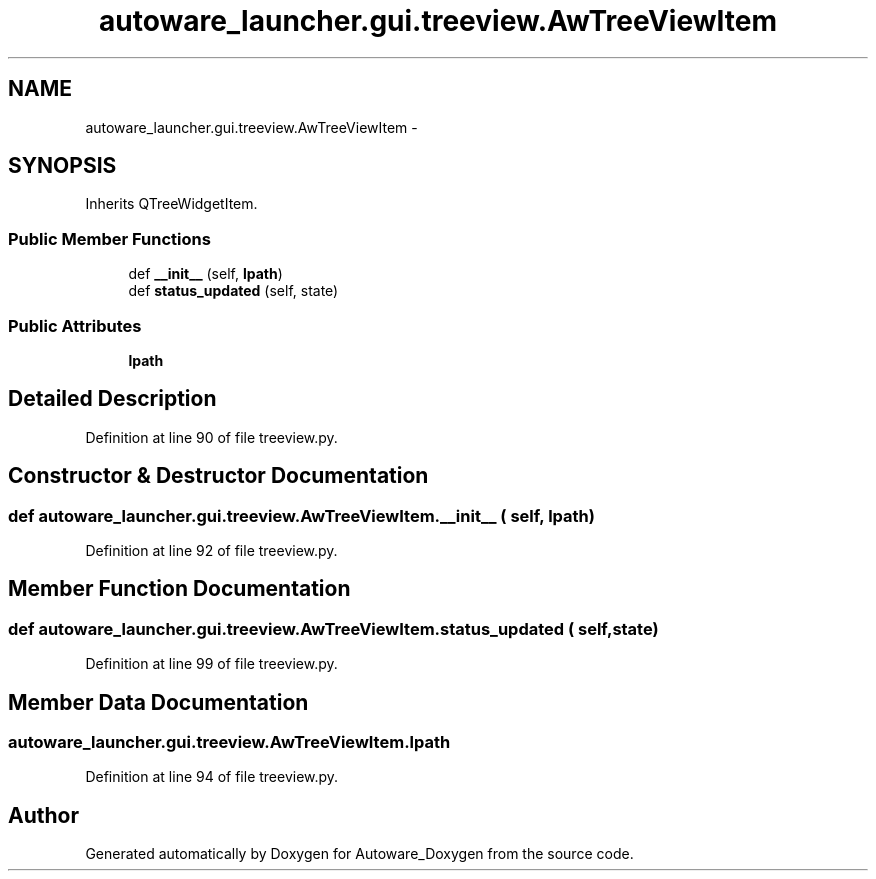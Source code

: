 .TH "autoware_launcher.gui.treeview.AwTreeViewItem" 3 "Fri May 22 2020" "Autoware_Doxygen" \" -*- nroff -*-
.ad l
.nh
.SH NAME
autoware_launcher.gui.treeview.AwTreeViewItem \- 
.SH SYNOPSIS
.br
.PP
.PP
Inherits QTreeWidgetItem\&.
.SS "Public Member Functions"

.in +1c
.ti -1c
.RI "def \fB__init__\fP (self, \fBlpath\fP)"
.br
.ti -1c
.RI "def \fBstatus_updated\fP (self, state)"
.br
.in -1c
.SS "Public Attributes"

.in +1c
.ti -1c
.RI "\fBlpath\fP"
.br
.in -1c
.SH "Detailed Description"
.PP 
Definition at line 90 of file treeview\&.py\&.
.SH "Constructor & Destructor Documentation"
.PP 
.SS "def autoware_launcher\&.gui\&.treeview\&.AwTreeViewItem\&.__init__ ( self,  lpath)"

.PP
Definition at line 92 of file treeview\&.py\&.
.SH "Member Function Documentation"
.PP 
.SS "def autoware_launcher\&.gui\&.treeview\&.AwTreeViewItem\&.status_updated ( self,  state)"

.PP
Definition at line 99 of file treeview\&.py\&.
.SH "Member Data Documentation"
.PP 
.SS "autoware_launcher\&.gui\&.treeview\&.AwTreeViewItem\&.lpath"

.PP
Definition at line 94 of file treeview\&.py\&.

.SH "Author"
.PP 
Generated automatically by Doxygen for Autoware_Doxygen from the source code\&.
